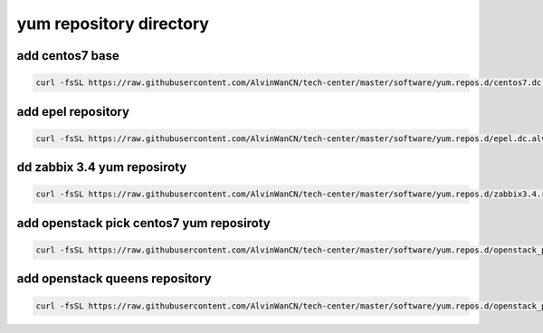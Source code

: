 yum repository directory
#################################



add centos7 base
``````````````````````````

.. code-block:: bsah

    curl -fsSL https://raw.githubusercontent.com/AlvinWanCN/tech-center/master/software/yum.repos.d/centos7.dc.alv.pub.repo > /etc/yum.repos.d/centos7.dc.alv.pub.repo

add epel repository
````````````````````````

.. code-block:: bash

    curl -fsSL https://raw.githubusercontent.com/AlvinWanCN/tech-center/master/software/yum.repos.d/epel.dc.alv.pub.repo > /etc/yum.repos.d/epel.dc.alv.pub.repo

dd zabbix 3.4 yum reposiroty
``````````````````````````````````

.. code-block:: bash

    curl -fsSL https://raw.githubusercontent.com/AlvinWanCN/tech-center/master/software/yum.repos.d/zabbix3.4.repo > /etc/yum.repos.d/zabbix3.4.repo



add openstack pick centos7 yum reposiroty
```````````````````````````````````````````

.. code-block:: bash

    curl -fsSL https://raw.githubusercontent.com/AlvinWanCN/tech-center/master/software/yum.repos.d/openstack_pick_centos7.repo > /etc/yum.repos.d/openstack_pick_centos7.repo


add openstack queens repository
```````````````````````````````````````

.. code-block:: bash

    curl -fsSL https://raw.githubusercontent.com/AlvinWanCN/tech-center/master/software/yum.repos.d/openstack_pick_centos7.repo > /etc/yum.repos.d/queens.repo
